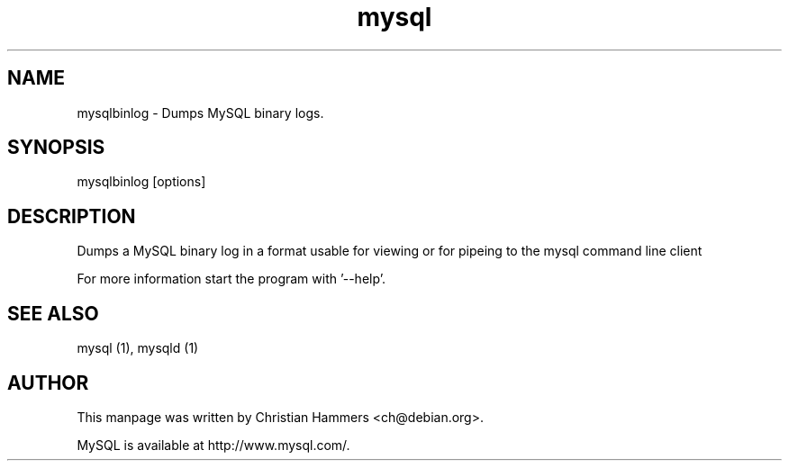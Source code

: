 .TH mysql 1 "17 March 2003" "MySQL 3.23" "MySQL database"
.SH NAME
mysqlbinlog \- Dumps MySQL binary logs.
.SH SYNOPSIS
mysqlbinlog [options]
.SH DESCRIPTION
Dumps a MySQL binary log in a format usable for viewing or for pipeing to
the mysql command line client

For more information start the program with '--help'.
.SH "SEE ALSO"
mysql (1), mysqld (1)
.SH AUTHOR
This manpage was written by Christian Hammers <ch@debian.org>.

MySQL is available at http://www.mysql.com/.
.\" end of man page
